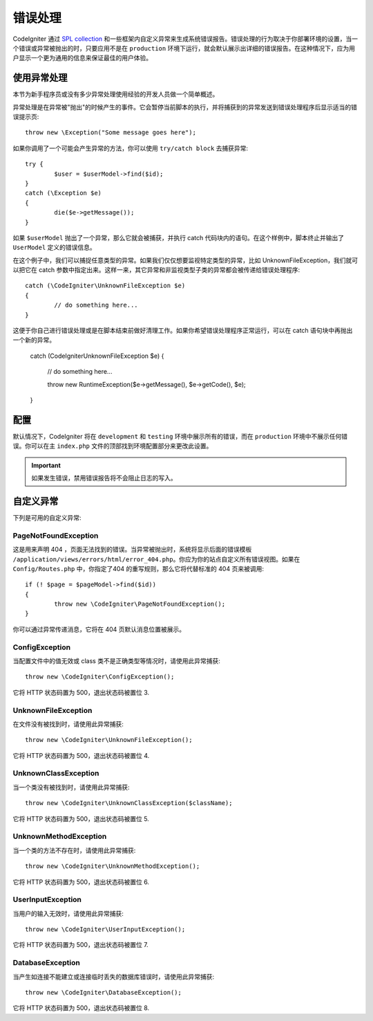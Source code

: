 ##############
错误处理
##############
CodeIgniter 通过 `SPL collection <http://php.net/manual/en/spl.exceptions.php>`_ 和一些框架内自定义异常来生成系统错误报告。错误处理的行为取决于你部署环境的设置，当一个错误或异常被抛出的时，只要应用不是在 ``production`` 环境下运行，就会默认展示出详细的错误报告。在这种情况下，应为用户显示一个更为通用的信息来保证最佳的用户体验。

使用异常处理
================
本节为新手程序员或没有多少异常处理使用经验的开发人员做一个简单概述。

异常处理是在异常被"抛出"的时候产生的事件。它会暂停当前脚本的执行，并将捕获到的异常发送到错误处理程序后显示适当的错误提示页::

	throw new \Exception("Some message goes here");

如果你调用了一个可能会产生异常的方法，你可以使用  ``try/catch block`` 去捕获异常::

	try {
		$user = $userModel->find($id);
	}
	catch (\Exception $e)
	{
		die($e->getMessage());
	}

如果 ``$userModel`` 抛出了一个异常，那么它就会被捕获，并执行 catch 代码块内的语句。在这个样例中，脚本终止并输出了 ``UserModel`` 定义的错误信息。	

在这个例子中，我们可以捕捉任意类型的异常。如果我们仅仅想要监视特定类型的异常，比如 UnknownFileException，我们就可以把它在 catch 参数中指定出来。这样一来，其它异常和非监视类型子类的异常都会被传递给错误处理程序::

	catch (\CodeIgniter\UnknownFileException $e)
	{
		// do something here...
	}

这便于你自己进行错误处理或是在脚本结束前做好清理工作。如果你希望错误处理程序正常运行，可以在 catch 语句块中再抛出一个新的异常。

	catch (\CodeIgniter\UnknownFileException $e)
	{
		// do something here...

		throw new \RuntimeException($e->getMessage(), $e->getCode(), $e);
	}

配置
=============

默认情况下，CodeIgniter 将在 ``development`` 和 ``testing`` 环境中展示所有的错误，而在 ``production`` 环境中不展示任何错误。你可以在主 ``index.php`` 文件的顶部找到环境配置部分来更改此设置。

.. important:: 如果发生错误，禁用错误报告将不会阻止日志的写入。

自定义异常
=================

下列是可用的自定义异常:

PageNotFoundException
---------------------

这是用来声明 404 ，页面无法找到的错误。当异常被抛出时，系统将显示后面的错误模板 ``/application/views/errors/html/error_404.php``。你应为你的站点自定义所有错误视图。如果在 ``Config/Routes.php`` 中，你指定了404 的重写规则，那么它将代替标准的 404 页来被调用::

	if (! $page = $pageModel->find($id))
	{
		throw new \CodeIgniter\PageNotFoundException();
	}

你可以通过异常传递消息，它将在 404 页默认消息位置被展示。

ConfigException
---------------

当配置文件中的值无效或 class 类不是正确类型等情况时，请使用此异常捕获::

	throw new \CodeIgniter\ConfigException();

它将 HTTP 状态码置为 500，退出状态码被置位 3.

UnknownFileException
--------------------

在文件没有被找到时，请使用此异常捕获::

	throw new \CodeIgniter\UnknownFileException();

它将 HTTP 状态码置为 500，退出状态码被置位 4.

UnknownClassException
---------------------

当一个类没有被找到时，请使用此异常捕获::

	throw new \CodeIgniter\UnknownClassException($className);

它将 HTTP 状态码置为 500，退出状态码被置位 5.

UnknownMethodException
----------------------

当一个类的方法不存在时，请使用此异常捕获::

	throw new \CodeIgniter\UnknownMethodException();

它将 HTTP 状态码置为 500，退出状态码被置位 6.

UserInputException
------------------

当用户的输入无效时，请使用此异常捕获::

	throw new \CodeIgniter\UserInputException();

它将 HTTP 状态码置为 500，退出状态码被置位 7.	

DatabaseException
-----------------

当产生如连接不能建立或连接临时丢失的数据库错误时，请使用此异常捕获::

	throw new \CodeIgniter\DatabaseException();

它将 HTTP 状态码置为 500，退出状态码被置位 8.
